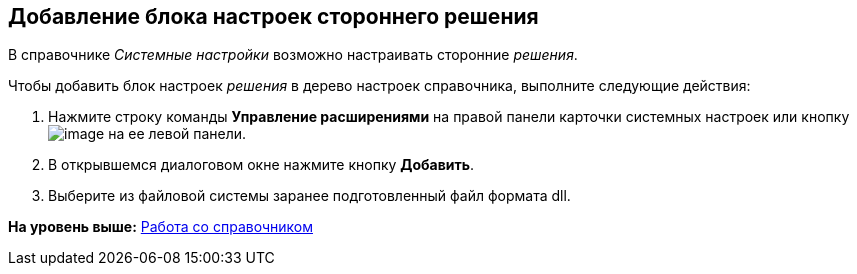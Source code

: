 [[ariaid-title1]]
== Добавление блока настроек стороннего решения

В справочнике [.dfn .term]_Системные настройки_ возможно настраивать сторонние [.dfn .term]_решения_.

Чтобы добавить блок настроек [.dfn .term]_решения_ в дерево настроек справочника, выполните следующие действия:

. [.ph .cmd]#Нажмите строку команды *Управление расширениями* на правой панели карточки системных настроек или кнопку image:img/Buttons/extension.png[image] на ее левой панели.#
. [.ph .cmd]#В открывшемся диалоговом окне нажмите кнопку *Добавить*.#
. [.ph .cmd]#Выберите из файловой системы заранее подготовленный файл формата dll.#

*На уровень выше:* xref:../topics/DS_Work.adoc[Работа со справочником]

